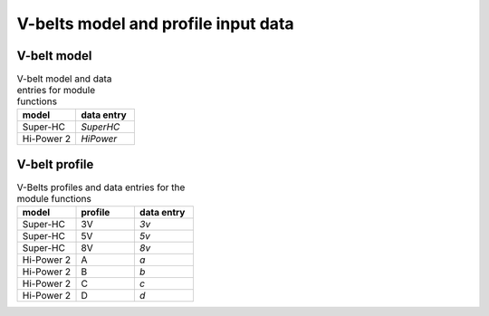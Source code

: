 .. _vbelt_model_profile:

V-belts model and profile input data
====================================


V-belt model
------------

.. csv-table:: V-belt model and data entries for module functions
    :header: "model", "data entry"
    :widths: 20, 20

    "Super-HC", "`SuperHC`"
    "Hi-Power 2", "`HiPower`"


V-belt profile
--------------

.. csv-table:: V-Belts profiles and data entries for the module functions
    :header: "model", "profile", "data entry"
    :widths: 20, 20, 20

    "Super-HC", "3V", "`3v`"
    "Super-HC", "5V", "`5v`"
    "Super-HC", "8V", "`8v`"
    "Hi-Power 2", "A", "`a`"
    "Hi-Power 2", "B", "`b`"
    "Hi-Power 2", "C", "`c`"
    "Hi-Power 2", "D", "`d`"